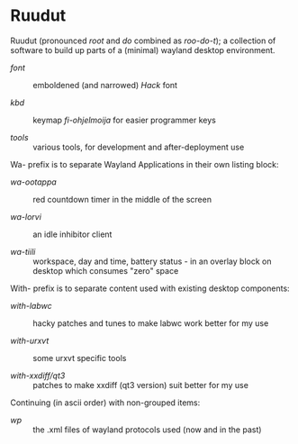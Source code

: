 #+STARTUP: showall
#+TOC: headlines 1

# note: '#+BEGIN_EXPORT html' did not work (in a forge) when tried last time...
# the one below may break anytime

#+BEGIN_HTML
<p align="center">
 <img src="ruudut.svg" align="left" height="48" width="80"/>
 <a href="Suomeksi.org"><img src="suomen-lippu.svg" align="right" height="48" width="96"/></a>
 <h1>Ruudut</h1>
</p>
#+END_HTML

Ruudut (pronounced /root/ and /do/ combined as /roo-do-t/); a collection
of software to build up parts of a (minimal) wayland desktop environment.

+ [[font/ReadMe.org][font]] :: emboldened (and narrowed) /Hack/ font

+ [[kbd/ReadMe.org][kbd]] :: keymap /fi-ohjelmoija/ for easier programmer keys

+ [[tools]] :: various tools, for development and after-deployment use

Wa- prefix is to separate Wayland Applications in their own listing block:

+ [[wa-ootappa]] :: red countdown timer in the middle of the screen

+ [[wa-lorvi]] :: an idle inhibitor client

+ [[wa-tiili]] :: workspace, day and time, battery status - in an overlay block
  on desktop which consumes "zero" space

With- prefix is to separate content used with existing desktop components:

+ [[with-labwc]] :: hacky patches and tunes to make labwc work better for my use

+ [[with-urxvt]] :: some urxvt specific tools

+ [[with-xxdiff/qt3]] :: patches to make xxdiff (qt3 version) suit better for my use

Continuing (in ascii order) with non-grouped items:

+ [[wp]] :: the .xml files of wayland protocols used (now and in the past)

# sometimes it is "easier" to edit in (fundamental-mode)
# then, when one knows, or just looks around in (org-mode)
